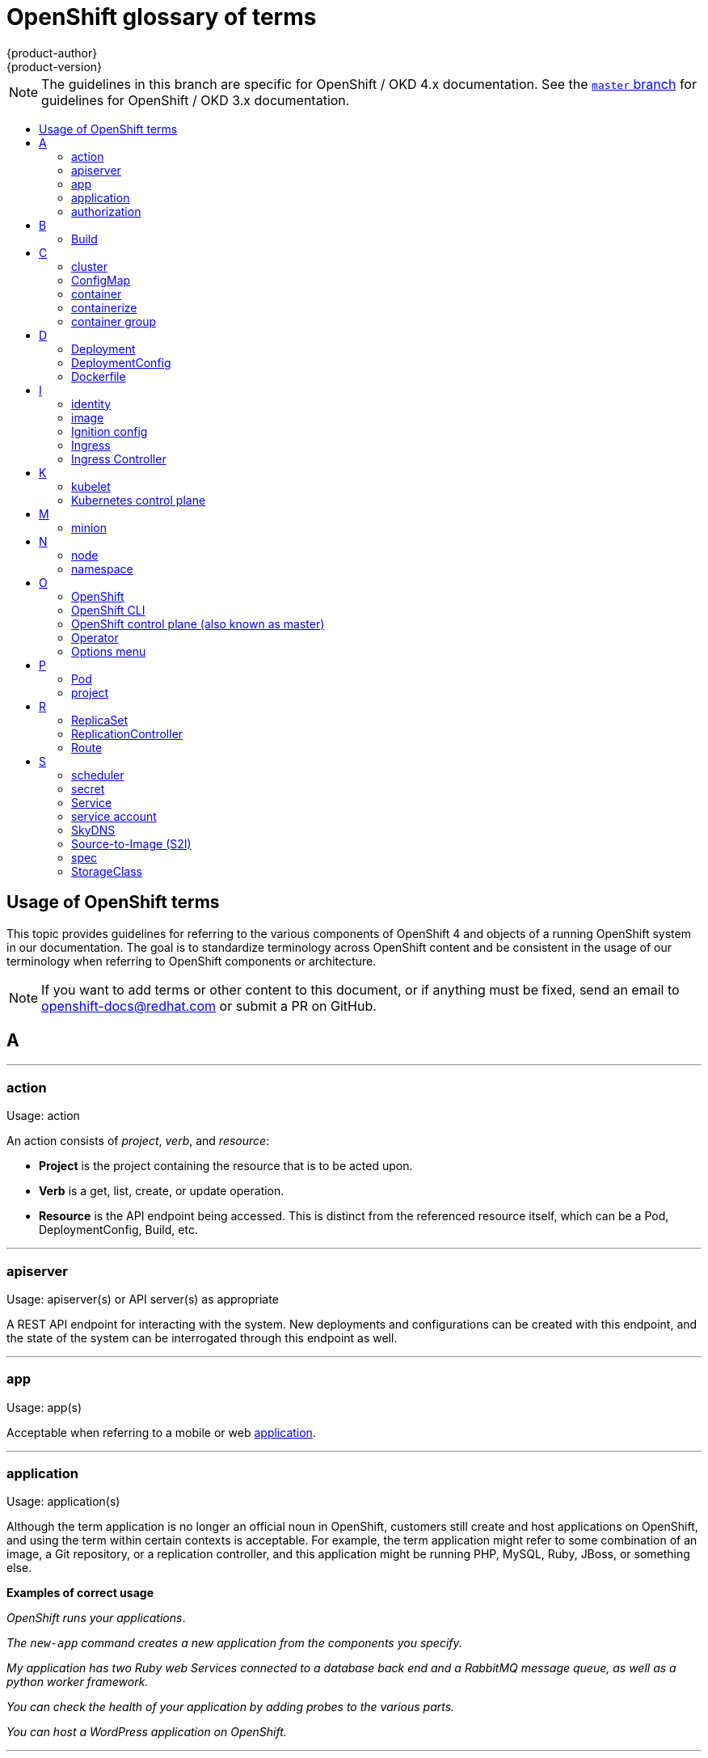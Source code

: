 [id="contributing-to-docs-term-glossary"]
= OpenShift glossary of terms
{product-author}
{product-version}
:data-uri:
:icons:
:experimental:
:toc: macro
:toc-title:

NOTE: The guidelines in this branch are specific for OpenShift / OKD 4.x
documentation. See the
link:https://github.com/openshift/openshift-docs/tree/master/contributing_to_docs[`master` branch]
for guidelines for OpenShift / OKD 3.x documentation.

toc::[]

== Usage of OpenShift terms

This topic provides guidelines for referring to the various components of
OpenShift 4 and objects of a running OpenShift system in our documentation. The
goal is to standardize terminology across OpenShift content and be consistent in
the usage of our terminology when referring to OpenShift components or
architecture.

[NOTE]
====
If you want to add terms or other content to this document, or if anything must
be fixed, send an email to openshift-docs@redhat.com or submit a PR
on GitHub.
====

== A

''''
=== action

Usage: action

An action consists of _project_, _verb_, and _resource_:

* *Project* is the project containing the resource that is to be acted upon.
* *Verb* is a get, list, create, or update operation.
* *Resource* is the API endpoint being accessed. This is distinct from the
referenced resource itself, which can be a Pod, DeploymentConfig, Build, etc.

''''
=== apiserver

Usage: apiserver(s) or API server(s) as appropriate

A REST API endpoint for interacting with the system. New deployments and
configurations can be created with this endpoint, and the state of the system
can be interrogated through this endpoint as well.

''''
=== app

Usage: app(s)

Acceptable when referring to a mobile or web xref:application[application].

''''
[id="application"]
=== application

Usage: application(s)

Although the term application is no longer an official noun in OpenShift,
customers still create and host applications on OpenShift, and using the term
within certain contexts is acceptable. For example, the term application might
refer to some combination of an image, a Git repository, or a replication
controller, and this application might be running PHP, MySQL, Ruby, JBoss, or
something else.

*Examples of correct usage*
====
_OpenShift runs your applications_.

_The `new-app` command creates a new application from the components you specify._

_My application has two Ruby web Services connected to a database back end and a RabbitMQ message queue, as well as a python worker framework._

_You can check the health of your application by adding probes to the various parts._

_You can host a WordPress application on OpenShift._
====

''''
=== authorization

Usage: authorization

An authorization determines whether an _identity_ is allowed to perform any
action. It consists of _identity_ and _action_.

== B

''''
=== Build

Usage: Build(s) as appropriate

See link:doc_guidelines.adoc#api-object-formatting[API Object Formatting].

== C

''''
=== cluster

Usage: cluster

The collection of controllers, Pods, and Services and related DNS and networking
routing configuration that are defined on the system.

''''
=== ConfigMap

Usage: ConfigMap(s)

ConfigMaps hold configuration data for Pods to consume.

Do not use: configuration map(s)

''''
=== container

Usage: container(s)

''''
=== containerize

Usage: containerize(d)

Use "containerized" as an adjective when referring to applications made up of
multiple services that are distributed in containers. "Containerized" can be
used interchangeably with "container-based."

''''
=== container group

Usage: container group

== D

''''
=== Deployment

Usage: Deployment(s)

Kubernetes-native objects that provide declarative updates for Pods and
ReplicaSets.

Do not confuse with DeploymentConfigs, which predate Deployments.

To avoid further confusion, do not refer to an overall OpenShift installation /
instance / cluster as an "OpenShift deployment".

See link:https://kubernetes.io/docs/concepts/workloads/controllers/deployment/[Deployments - Kubernetes].
See link:doc_guidelines.adoc#api-object-formatting[API Object Formatting].

=== DeploymentConfig

Usage: DeploymentConfig(s)

OpenShift-specific objects that define the template for a Pod and manage
deploying new images or configuration changes. Uses ReplicationControllers.

Do not confuse with the Kubernetes native object Deployment, which were
introduced later and use ReplicaSets.

Do not use: deployment configuration(s)

''''
=== Dockerfile

Usage: Dockerfile; wrapped with [filename] markup. See
link:doc_guidelines.adoc[Documentation Guidelines] for markup information.

Docker can build images automatically by reading the instructions from a
Dockerfile. A Dockerfile is a text document that contains all the commands you
would normally execute manually to build a docker image.

Source: https://docs.docker.com/reference/builder/

.Examples of correct usage
====
Open the [filename]#Dockerfile# and make the following changes.

Create a [filename]#Dockerfile# at the root of your repository.
====

== I

''''
=== identity

Usage: identity or identities as appropriate

Both the user name and list of groups the user belongs to.

''''
=== image

Usage: image(s)

''''
=== Ignition config

Usage: Ignition config file or Ignition config files

The file that Ignition uses to configure {op-system-first} during
operating system initialization. The installation program generates different
Ignition config files to initialize bootstrap, control plane, and worker nodes.

=== Ingress

Usage: Ingress

API object that allows developers to expose Services through an HTTP(S) aware
load balancing and proxy layer via a public DNS entry. The Ingress resource may
further specify TLS options and a certificate, or specify a public CNAME that
the OpenShift Ingress Controller should also accept for HTTP and HTTPS traffic.
An administrator typically configures their Ingress Controller to be visible
outside the cluster firewall, and may also add additional security, caching, or
traffic controls on the Service content.

=== Ingress Controller

Usage: Ingress Controller(s)

A resource that forwards traffic to endpoints of Services. The Ingress Controller
replaces router from {product-title} 3 and earlier.

== K

''''
=== kubelet

Usage: kubelet(s) as appropriate

The agent that controls a Kubernetes node.  Each node runs a kubelet, which
handles starting and stopping containers on a node, based on the desired state
defined by the control plane (also known as master).

''''
=== Kubernetes control plane

Usage: Kubernetes control plane

The Kubernetes-native equivalent to the link:#project[OpenShift control plane].
An OpenShift system runs OpenShift control planes (also known as masters), not Kubernetes control planes, and
an OpenShift control plane provides a superset of the functionality of a Kubernetes control plane, so it is generally preferred to use the term OpenShift control plane.

== M

''''
=== minion

Usage: Deprecated. Use link:#node[node] instead.

== N

''''
=== node

Usage: node(s) as appropriate

A
http://docs.openshift.org/latest/architecture/infrastructure_components/kubernetes_infrastructure.html#node[node]
provides the runtime environments for containers.

''''
=== namespace

Usage: namespace

Typically synonymous with link:#project[project] in OpenShift parlance, which is
preferred.

== O

''''
=== OpenShift

Usage: OpenShift Container Platform, OpenShift Online, OpenShift Dedicated,
OpenShift Container Engine

The OpenShift product name should be paired with its product distribution /
variant name whenever possible. Previously, the upstream distribution was called
OpenShift Origin, however it is now called OKD; use of the OpenShift Origin name
is deprecated.

Avoid using the name "OpenShift" on its own when referring to something that
applies to all distributions, as OKD does not have OpenShift in its name.
However, the following components currently use "OpenShift" in the name and are
allowed for use across all distribution documentation:

- OpenShift Pipeline
- OpenShift SDN
- OpenShift Ansible Broker (deprecated in 4.2 / removed in 4.4)

''''
=== OpenShift CLI

Usage: OpenShift CLI

The `oc` tool is the command line interface of OpenShift 3 and 4.

''''
=== OpenShift control plane (also known as master)

Usage: OpenShift control plane

Provides a REST endpoint for interacting with the system and manages the state
of the system, ensuring that all containers expected to be running are actually
running and that other requests such as builds and deployments are serviced.
New deployments and configurations are created with the REST API, and the state
of the system can be interrogated through this endpoint as well.  An OpenShift
control plane comprises the API server, scheduler, and SkyDNS.

''''
=== Operator

Usage: Operator(s)

An Operator is a method of packaging, deploying and managing a Kubernetes
application. A Kubernetes application is an application that is both deployed on
a Kubernetes cluster (including OpenShift clusters) and managed using the
Kubernetes APIs and `kubectl` or `oc` tooling.

While "containerized" is allowed, do not use "Operatorize" to refer to building an
Operator that packages an application.

.Examples of correct usage
====
Install the etcd Operator.

Build an Operator using the Operator SDK.
====

See link:doc_guidelines.adoc#api-object-formatting[API Object Formatting] for
more on Operator naming.

''''
=== Options menu

Usage: Options menu; use sparingly; not to be confused with Actions menu, which
signifies a specific menu seen in the web console.

This describes a menu type commonly called a "kebab", "hamburger", or "overflow"
menu that does not have hover text or a given name or label in the web console.

''''

== P

''''
=== Pod

Usage: Pod(s) as appropriate

Kubernetes object that groups related Docker containers that have to share
network, filesystem, or memory together for placement on a node. Multiple
instances of a Pod can run to provide scaling and redundancy.

See link:doc_guidelines.adoc#api-object-formatting[API Object Formatting].

''''
=== project

Usage: project(s)

A project allows a community of users to organize and manage their content in
isolation from other communities. It is an extension of the namespace object
from Kubernetes.

Even though projects are an OpenShift API object, it is not capitalized, much
like namespace is not capitalized.

== R

''''
=== ReplicaSet

Usage: ReplicaSet(s)

Similar to a ReplicationController, a ReplicaSet is a native Kubernetes API
object that ensures a specified number of pod replicas are running at any given
time. Used by Deployments.

Do not use: replica set(s)

See link:https://kubernetes.io/docs/concepts/workloads/controllers/replicaset/[ReplicaSet - Kubernetes].

''''
=== ReplicationController

Usage: ReplicationController(s)

Kubernetes object that ensures N (as specified by the user) instances of a given
Pod are running at all times. Used by DeploymentConfigs.

Do not use: replication controller(s)

''''
=== Route

Usage: Route(s)

OpenShift-specific API object that allows developers to expose Services through
an HTTP(S) aware load balancing and proxy layer via a public DNS entry. The
route may further specify TLS options and a certificate, or specify a public
CNAME that the OpenShift Ingress Controller should also accept for HTTP and
HTTPS traffic. An administrator typically configures their Ingress Controller to
be visible outside the cluster firewall, and may also add additional security,
caching, or traffic controls on the Service content.

== S

''''
=== scheduler

Usage: scheduler(s) as appropriate

Component of the Kubernetes control plane or OpenShift control plane that manages the state of
the system, places pods on nodes, and ensures that all containers that are
expected to be running are actually running.

''''
=== secret

Usage: secret(s)

Kubernetes API object that holds secret data of a certain type.

See link:https://kubernetes.io/docs/concepts/configuration/secret/[Secrets - Kubernetes].

''''
=== Service

Usage: Service(s)

Kubernetes native API object that serves as an internal load balancer. It
identifies a set of replicated Pods in order to proxy the connections it
receives to them. Backing Pods can be added to or removed from a Service
arbitrarily while the Service remains consistently available, enabling anything
that depends on the Service to refer to it at a consistent address.

A Service is a named abstraction of software service (for example, `mysql`)
consisting of local port (for example `3306`) that the proxy listens on, and the
selector that determines which Pods will answer requests sent through the proxy.

Capitalize when referring to the Kubernetes object specifically.

Do not confuse with link:https://www.openservicebrokerapi.org/[Open Service Broker API related objects].
See
link:https://docs.openshift.com/container-platform/3.11/architecture/service_catalog/index.html#service-catalog-concepts-terminology[Service Catalog Concepts and Terminology].

''''
=== service account

Usage: service account(s)

A service account binds together:

* a name, understood by users, and perhaps by peripheral systems, for an identity
* a principal that can be authenticated and authorized
* a set of secrets

''''
=== SkyDNS

Usage: SkyDNS

Component of the Kubernetes control plane or OpenShift control plane that provides
cluster-wide DNS resolution of internal host names for services and pods.

''''
=== Source-to-Image (S2I)

Usage: Source-to-Image for the first time reference; S2I thereafter.

Deprecated abbreviation (do not use): STI

''''
=== spec

Usage: spec(s)

In addition to "spec file" being allowed related to RPM spec files, general
usage of "spec" is allowed when describing Kubernetes or OpenShift object specs
/ manifests / definitions.

*Examples of correct usage*
====
Update the Pod spec to reflect the changes.
====

''''
=== StorageClass

Usage: StorageClass(es)

Kubernetes API object that describes the parameters for a class of storage for
which PersistentVolumes can be dynamically provisioned. StorageClasses are
non-namespaced; the name of the StorageClass according to etcd is in
ObjectMeta.Name.

See link:https://kubernetes.io/docs/concepts/storage/storage-classes/[Storage Classes - Kubernetes].

''''
